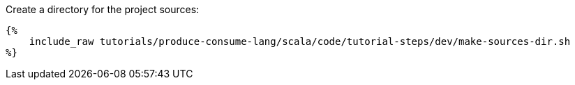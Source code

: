 Create a directory for the project sources:

+++++
<pre class="snippet"><code class="bash">{%
    include_raw tutorials/produce-consume-lang/scala/code/tutorial-steps/dev/make-sources-dir.sh
%}</code></pre>
+++++
